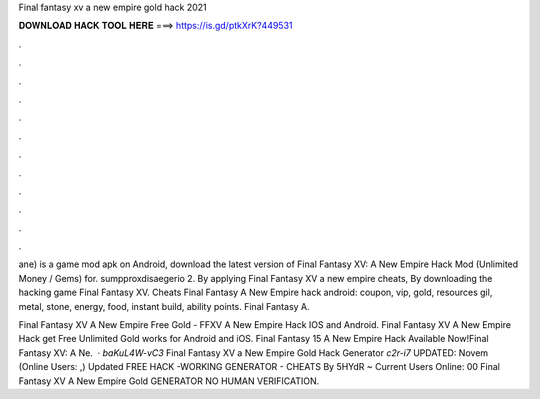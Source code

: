 Final fantasy xv a new empire gold hack 2021



𝐃𝐎𝐖𝐍𝐋𝐎𝐀𝐃 𝐇𝐀𝐂𝐊 𝐓𝐎𝐎𝐋 𝐇𝐄𝐑𝐄 ===> https://is.gd/ptkXrK?449531



.



.



.



.



.



.



.



.



.



.



.



.

ane) is a game mod apk on Android, download the latest version of Final Fantasy XV: A New Empire Hack Mod (Unlimited Money / Gems) for. sumpproxdisaegerio 2. By applying Final Fantasy XV a new empire cheats, By downloading the hacking game Final Fantasy XV. Cheats Final Fantasy A New Empire hack android: coupon, vip, gold, resources gil, metal, stone, energy, food, instant build, ability points. Final Fantasy A.

Final Fantasy XV A New Empire Free Gold - FFXV A New Empire Hack IOS and Android. Final Fantasy XV A New Empire Hack get Free Unlimited Gold works for Android and iOS. Final Fantasy 15 A New Empire Hack Available Now!Final Fantasy XV: A Ne.  · `baKuL4W-vC3` Final Fantasy XV a New Empire Gold Hack Generator `c2r-i7` UPDATED: Novem (Online Users: ,) Updated FREE HACK -WORKING GENERATOR - CHEATS By 5HYdR ~ Current Users Online: 00 Final Fantasy XV A New Empire Gold GENERATOR NO HUMAN VERIFICATION.
